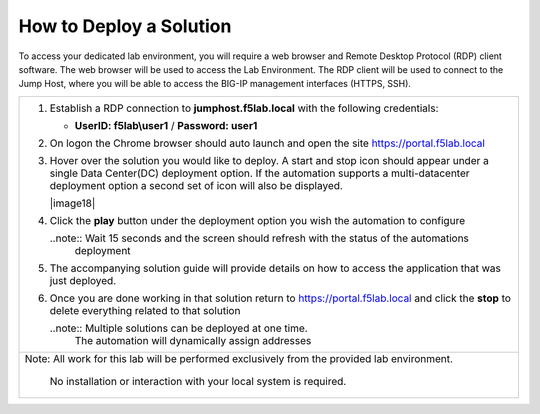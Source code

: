 How to Deploy a Solution
==========================



To access your dedicated lab environment, you will require a web browser
and Remote Desktop Protocol (RDP) client software. The web browser will be used to
access the Lab Environment. The RDP client will be used to connect to the Jump
Host, where you will be able to access the BIG-IP management interfaces (HTTPS, SSH).

+------------------------------------------------------------------------------------------------------+
| 1. Establish a RDP connection to **jumphost.f5lab.local**  with the following credentials:           |                           
|                                                                                                      |
|    - **UserID: f5lab\\user1** / **Password: user1**                                                  |
|                                                                                                      |
| 2. On logon the Chrome browser should auto launch and open the site https://portal.f5lab.local       |
|                                                                                                      |
|    |image17|                                                                                         |
|                                                                                                      |                                                               
|                                                                                                      |
| 3. Hover over the solution you would like to deploy. A start and stop icon should appear under       |
|    a single Data Center(DC) deployment option.  If the automation supports a multi-datacenter        |  
|    deployment option a second set of icon will also be displayed.                                    |
|                                                                                                      |
|    |image18|                                                                                         |
|                                                                                                      |   
|                                                                                                      |
| 4. Click the **play** button under the deployment option you wish the automation to configure        |
|                                                                                                      |
|    ..note::  Wait 15 seconds and the screen should refresh with the status of the automations        |
|              deployment                                                                              |
|                                                                                                      |  
| 5. The accompanying solution guide will provide details on how to access the application             |
|    that was just deployed.                                                                           |    
|                                                                                                      |
| 6. Once you are done working in that solution return to https://portal.f5lab.local and click         |
|    the **stop** to delete everything related to that solution                                        |
|                                                                                                      |
|    ..note:: Multiple solutions can be deployed at one time.                                          |
|             The automation will dynamically assign addresses                                         |                                               
|                                                                                                      |
|                                                                                                      |
|                                                                                                      |
+------------------------------------------------------------------------------------------------------+
| Note: All work for this lab will be performed exclusively from the provided lab environment.         |
|                                                                                                      |
|       No installation or interaction with your local system is required.                             |
+------------------------------------------------------------------------------------------------------+


.. |image17| image:: media/image017.png
